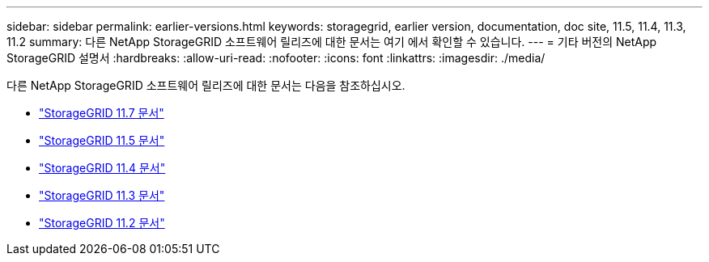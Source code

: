 ---
sidebar: sidebar 
permalink: earlier-versions.html 
keywords: storagegrid, earlier version, documentation, doc site, 11.5, 11.4, 11.3, 11.2 
summary: 다른 NetApp StorageGRID 소프트웨어 릴리즈에 대한 문서는 여기 에서 확인할 수 있습니다. 
---
= 기타 버전의 NetApp StorageGRID 설명서
:hardbreaks:
:allow-uri-read: 
:nofooter: 
:icons: font
:linkattrs: 
:imagesdir: ./media/


[role="lead"]
다른 NetApp StorageGRID 소프트웨어 릴리즈에 대한 문서는 다음을 참조하십시오.

* https://docs.netapp.com/us-en/storagegrid-117/index.html["StorageGRID 11.7 문서"^]
* https://docs.netapp.com/us-en/storagegrid-115/index.html["StorageGRID 11.5 문서"^]
* https://docs.netapp.com/sgws-114/index.jsp["StorageGRID 11.4 문서"^]
* https://docs.netapp.com/sgws-113/index.jsp["StorageGRID 11.3 문서"^]
* https://docs.netapp.com/sgws-112/index.jsp["StorageGRID 11.2 문서"^]

